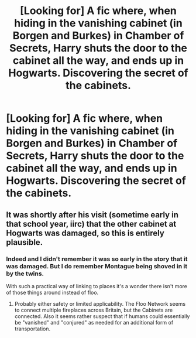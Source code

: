 #+TITLE: [Looking for] A fic where, when hiding in the vanishing cabinet (in Borgen and Burkes) in Chamber of Secrets, Harry shuts the door to the cabinet all the way, and ends up in Hogwarts. Discovering the secret of the cabinets.

* [Looking for] A fic where, when hiding in the vanishing cabinet (in Borgen and Burkes) in Chamber of Secrets, Harry shuts the door to the cabinet all the way, and ends up in Hogwarts. Discovering the secret of the cabinets.
:PROPERTIES:
:Author: Power-of-Erised
:Score: 58
:DateUnix: 1537321980.0
:DateShort: 2018-Sep-19
:FlairText: Request
:END:

** It was shortly after his visit (sometime early in that school year, iirc) that the other cabinet at Hogwarts was damaged, so this is entirely plausible.
:PROPERTIES:
:Author: FerusGrim
:Score: 25
:DateUnix: 1537326641.0
:DateShort: 2018-Sep-19
:END:

*** Indeed and I didn't remember it was so early in the story that it was damaged. But I do remember Montague being shoved in it by the twins.

With such a practical way of linking to places it's a wonder there isn't more of those things around instead of floo.
:PROPERTIES:
:Author: MoleOfWar
:Score: 3
:DateUnix: 1537379505.0
:DateShort: 2018-Sep-19
:END:

**** Probably either safety or limited applicability. The Floo Network seems to connect multiple fireplaces across Britain, but the Cabinets are connected. Also it seems rather suspect that if humans could essentially be "vanished" and "conjured" as needed for an additional form of transportation.
:PROPERTIES:
:Author: AnimaLepton
:Score: 3
:DateUnix: 1537381602.0
:DateShort: 2018-Sep-19
:END:
